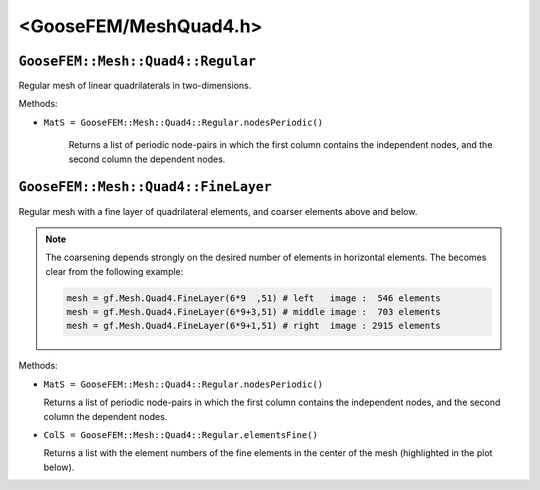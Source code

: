 
**********************
<GooseFEM/MeshQuad4.h>
**********************

``GooseFEM::Mesh::Quad4::Regular``
==================================

Regular mesh of linear quadrilaterals in two-dimensions.

Methods:

*  ``MatS = GooseFEM::Mesh::Quad4::Regular.nodesPeriodic()``

    Returns a list of periodic node-pairs in which the first column contains the independent nodes, and the second column the dependent nodes.


``GooseFEM::Mesh::Quad4::FineLayer``
====================================

Regular mesh with a fine layer of quadrilateral elements, and coarser elements above and below.

.. image:: figures/MeshQuad4/FineLayer/example.svg
  :width: 500px
  :align: center

.. note::

  The coarsening depends strongly on the desired number of elements in horizontal elements. The becomes clear from the following example:

  .. code-block:: python

    mesh = gf.Mesh.Quad4.FineLayer(6*9  ,51) # left   image :  546 elements
    mesh = gf.Mesh.Quad4.FineLayer(6*9+3,51) # middle image :  703 elements
    mesh = gf.Mesh.Quad4.FineLayer(6*9+1,51) # right  image : 2915 elements

  .. image:: figures/MeshQuad4/FineLayer/behavior.svg
    :width: 1000px
    :align: center

Methods:

*   ``MatS = GooseFEM::Mesh::Quad4::Regular.nodesPeriodic()``

    Returns a list of periodic node-pairs in which the first column contains the independent nodes, and the second column the dependent nodes.

*   ``ColS = GooseFEM::Mesh::Quad4::Regular.elementsFine()``

    Returns a list with the element numbers of the fine elements in the center of the mesh (highlighted in the plot below).

    .. image:: figures/MeshQuad4/FineLayer/example_elementsFine.svg
      :width: 500px
      :align: center

